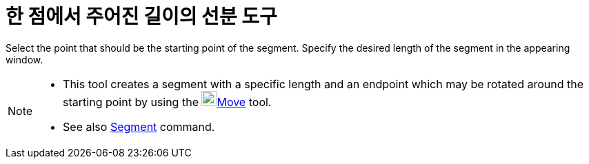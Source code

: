= 한 점에서 주어진 길이의 선분 도구
:page-en: tools/Segment_with_Given_Length
ifdef::env-github[:imagesdir: /ko/modules/ROOT/assets/images]

Select the point that should be the starting point of the segment. Specify the desired length of the segment in the
appearing window.

[NOTE]
====

* This tool creates a segment with a specific length and an endpoint which may be rotated around the starting point by
using the image:22px-Mode_move.svg.png[Mode
move.svg,width=22,height=22]xref:/s_index_php?title=Move_Tool_action=edit_redlink=1.adoc[Move] tool.
* See also xref:/s_index_php?title=Segment_Command_action=edit_redlink=1.adoc[Segment] command.

====
